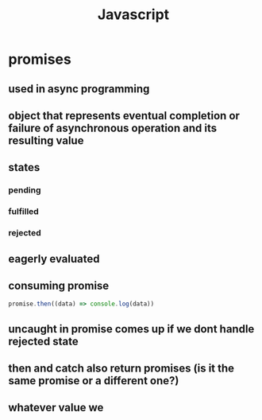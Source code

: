 #+title: Javascript
* promises
** used in async programming
** object that represents eventual completion or failure of asynchronous operation and its resulting value
** states
*** pending
*** fulfilled
*** rejected
** eagerly evaluated
** consuming promise
#+begin_src javascript
promise.then((data) => console.log(data))
#+end_src
** uncaught in promise comes up if we dont handle rejected state
** then and catch also return promises (is it the same promise or a different one?)
** whatever value we

